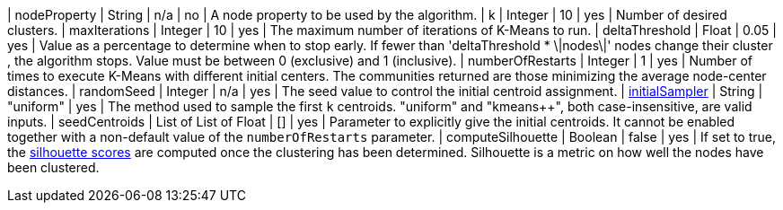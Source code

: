 | nodeProperty      | String    | n/a       | no        | A node property to be used by the algorithm.
| k                 | Integer   | 10        | yes       | Number of desired clusters.
| maxIterations     | Integer   | 10        | yes       | The maximum number of iterations of K-Means to run.
| deltaThreshold    | Float     | 0.05      | yes       | Value as a percentage to determine when to stop early. If fewer  than 'deltaThreshold * \|nodes\|'  nodes change their cluster , the algorithm stops. Value must be between 0 (exclusive) and 1 (inclusive).
| numberOfRestarts     | Integer   | 1        | yes       | Number of times to execute K-Means with different initial centers. The communities returned are those minimizing the average node-center distances.
| randomSeed  | Integer         | n/a       | yes      | The seed value to control the initial centroid assignment.
| xref::algorithms/alpha/kmeans.adoc#algorithms-kmeans-introduction-sampling[initialSampler]         | String          | "uniform" | yes      | The method used to sample the first `k` centroids. "uniform" and "kmeans++", both case-insensitive, are valid inputs.
| seedCentroids | List of List of Float | [] | yes | Parameter to explicitly give the initial centroids. It cannot be enabled together with a non-default value of the `numberOfRestarts` parameter.
| computeSilhouette | Boolean | false       | yes   | If set to true,  the https://en.wikipedia.org/wiki/Silhouette_(clustering)[silhouette scores] are computed once the clustering has been determined. Silhouette is a metric on how well the nodes have been clustered.
